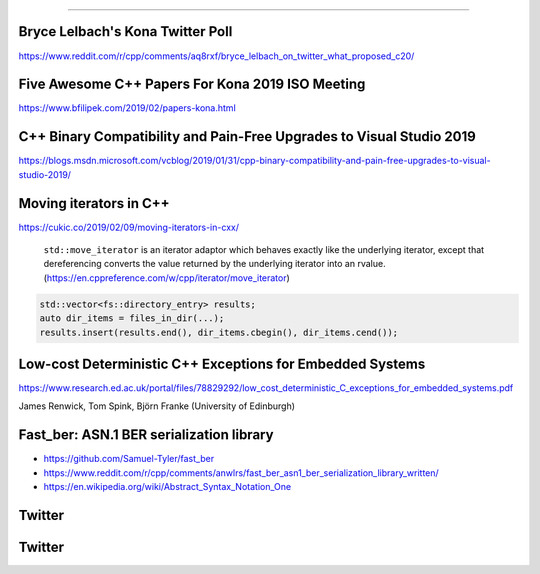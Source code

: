 ----

Bryce Lelbach's Kona Twitter Poll
---------------------------------

.. image:: img/lelbach-kona-poll.png

https://www.reddit.com/r/cpp/comments/aq8rxf/bryce_lelbach_on_twitter_what_proposed_c20/

Five Awesome C++ Papers For Kona 2019 ISO Meeting
-------------------------------------------------

https://www.bfilipek.com/2019/02/papers-kona.html

C++ Binary Compatibility and Pain-Free Upgrades to Visual Studio 2019
---------------------------------------------------------------------

https://blogs.msdn.microsoft.com/vcblog/2019/01/31/cpp-binary-compatibility-and-pain-free-upgrades-to-visual-studio-2019/

Moving iterators in C++
-----------------------

https://cukic.co/2019/02/09/moving-iterators-in-cxx/

    ``std::move_iterator`` is an iterator adaptor which behaves exactly like the underlying iterator, except that dereferencing converts the value returned by the underlying iterator into an rvalue. (https://en.cppreference.com/w/cpp/iterator/move_iterator)

.. code:: c++

    std::vector<fs::directory_entry> results;
    auto dir_items = files_in_dir(...);
    results.insert(results.end(), dir_items.cbegin(), dir_items.cend());

Low-cost Deterministic C++ Exceptions for Embedded Systems
----------------------------------------------------------

https://www.research.ed.ac.uk/portal/files/78829292/low_cost_deterministic_C_exceptions_for_embedded_systems.pdf

James Renwick, Tom Spink, Björn Franke (University of Edinburgh)

Fast_ber: ASN.1 BER serialization library
-----------------------------------------

* https://github.com/Samuel-Tyler/fast_ber
* https://www.reddit.com/r/cpp/comments/anwlrs/fast_ber_asn1_ber_serialization_library_written/
* https://en.wikipedia.org/wiki/Abstract_Syntax_Notation_One

Twitter
-------

.. image:: img/cmake-cats.png

Twitter
-------

.. image:: img/ewg-ransom.png
